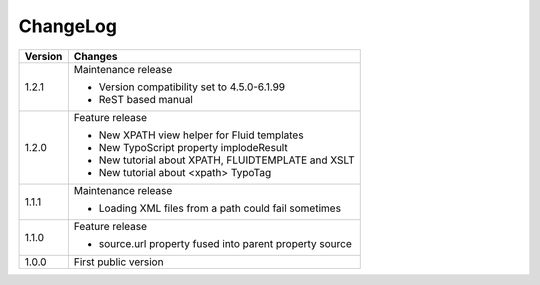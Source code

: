 ﻿

.. ==================================================
.. FOR YOUR INFORMATION
.. --------------------------------------------------
.. -*- coding: utf-8 -*- with BOM.

.. ==================================================
.. DEFINE SOME TEXTROLES
.. --------------------------------------------------
.. role::   underline
.. role::   typoscript(code)
.. role::   ts(typoscript)
   :class:  typoscript
.. role::   php(code)


ChangeLog
---------

+----------------+---------------------------------------------------------------+
| Version        | Changes                                                       |
+================+===============================================================+
| 1.2.1          | Maintenance release                                           |
|                |                                                               |
|                | - Version compatibility set to 4.5.0-6.1.99                   |
|                |                                                               |
|                | - ReST based manual                                           |
+----------------+---------------------------------------------------------------+
| 1.2.0          | Feature release                                               |
|                |                                                               |
|                | - New XPATH view helper for Fluid templates                   |
|                |                                                               |
|                | - New TypoScript property implodeResult                       |
|                |                                                               |
|                | - New tutorial about XPATH, FLUIDTEMPLATE and XSLT            |
|                |                                                               |
|                | - New tutorial about <xpath> TypoTag                          |
+----------------+---------------------------------------------------------------+
| 1.1.1          | Maintenance release                                           |
|                |                                                               |
|                | - Loading XML files from a path could fail sometimes          |
+----------------+---------------------------------------------------------------+
| 1.1.0          | Feature release                                               |
|                |                                                               |
|                | - source.url property fused into parent property source       |
+----------------+---------------------------------------------------------------+
| 1.0.0          | First public version                                          |
+----------------+---------------------------------------------------------------+